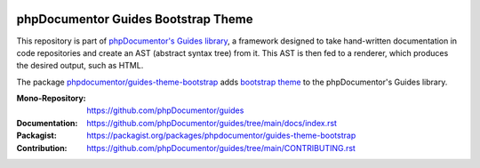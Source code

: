 
..  image:: http://poser.pugx.org/phpdocumentor/guides-theme-bootstrap/require/php
    :alt: PHP Version Require
    :target: https://packagist.org/packages/phpdocumentor/guides-theme-bootstrap

..  image:: http://poser.pugx.org/phpdocumentor/guides-theme-bootstrap/v/stable
    :alt: Latest Stable Version
    :target: https://packagist.org/packages/phpdocumentor/guides-theme-bootstrap

..  image:: http://poser.pugx.org/phpdocumentor/guides-theme-bootstrap/v/unstable
    :alt: Latest Unstable Version
    :target: https://packagist.org/packages/phpdocumentor/guides-theme-bootstrap

..  image:: https://poser.pugx.org/phpdocumentor/guides-theme-bootstrap/d/total
    :alt: Total Downloads
    :target: https://packagist.org/packages/phpdocumentor/guides-theme-bootstrap

..  image:: https://poser.pugx.org/phpdocumentor/guides-theme-bootstrap/d/monthly
    :alt: Monthly Downloads
    :target: https://packagist.org/packages/phpdocumentor/guides-theme-bootstrap

====================================
phpDocumentor Guides Bootstrap Theme
====================================

This repository is part of `phpDocumentor's Guides library <https://github.com/phpDocumentor/guides>`__, a framework
designed to take hand-written documentation in code repositories and create an AST (abstract syntax tree) from it.
This AST is then fed to a renderer, which produces the desired output, such as HTML.

The package `phpdocumentor/guides-theme-bootstrap <https://packagist.org/packages/phpdocumentor/guides-theme-bootstrap>`__ adds
`bootstrap theme <https://getbootstrap.com/>`__ to the
phpDocumentor's Guides library.

:Mono-Repository:   https://github.com/phpDocumentor/guides
:Documentation:     https://github.com/phpDocumentor/guides/tree/main/docs/index.rst
:Packagist:         https://packagist.org/packages/phpdocumentor/guides-theme-bootstrap
:Contribution:      https://github.com/phpDocumentor/guides/tree/main/CONTRIBUTING.rst
